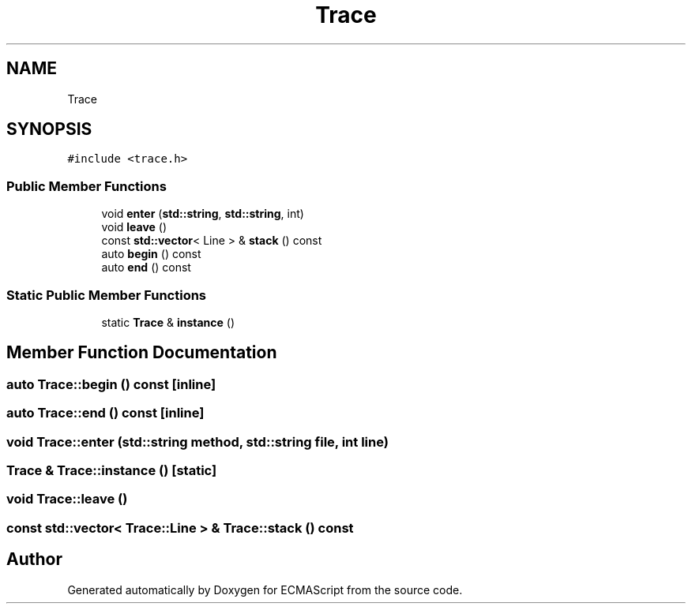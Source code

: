 .TH "Trace" 3 "Sat Jun 10 2017" "ECMAScript" \" -*- nroff -*-
.ad l
.nh
.SH NAME
Trace
.SH SYNOPSIS
.br
.PP
.PP
\fC#include <trace\&.h>\fP
.SS "Public Member Functions"

.in +1c
.ti -1c
.RI "void \fBenter\fP (\fBstd::string\fP, \fBstd::string\fP, int)"
.br
.ti -1c
.RI "void \fBleave\fP ()"
.br
.ti -1c
.RI "const \fBstd::vector\fP< Line > & \fBstack\fP () const"
.br
.ti -1c
.RI "auto \fBbegin\fP () const"
.br
.ti -1c
.RI "auto \fBend\fP () const"
.br
.in -1c
.SS "Static Public Member Functions"

.in +1c
.ti -1c
.RI "static \fBTrace\fP & \fBinstance\fP ()"
.br
.in -1c
.SH "Member Function Documentation"
.PP 
.SS "auto Trace::begin () const\fC [inline]\fP"

.SS "auto Trace::end () const\fC [inline]\fP"

.SS "void Trace::enter (\fBstd::string\fP method, \fBstd::string\fP file, int line)"

.SS "\fBTrace\fP & Trace::instance ()\fC [static]\fP"

.SS "void Trace::leave ()"

.SS "const \fBstd::vector\fP< Trace::Line > & Trace::stack () const"


.SH "Author"
.PP 
Generated automatically by Doxygen for ECMAScript from the source code\&.
